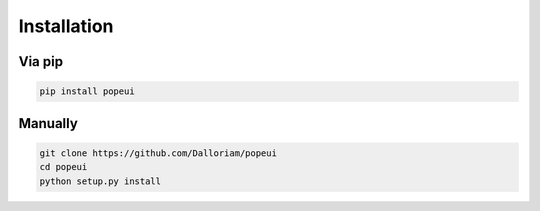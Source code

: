 Installation
============

Via pip
-------
.. code-block:: bash

  pip install popeui

Manually
--------
.. code-block:: bash

  git clone https://github.com/Dalloriam/popeui
  cd popeui
  python setup.py install
